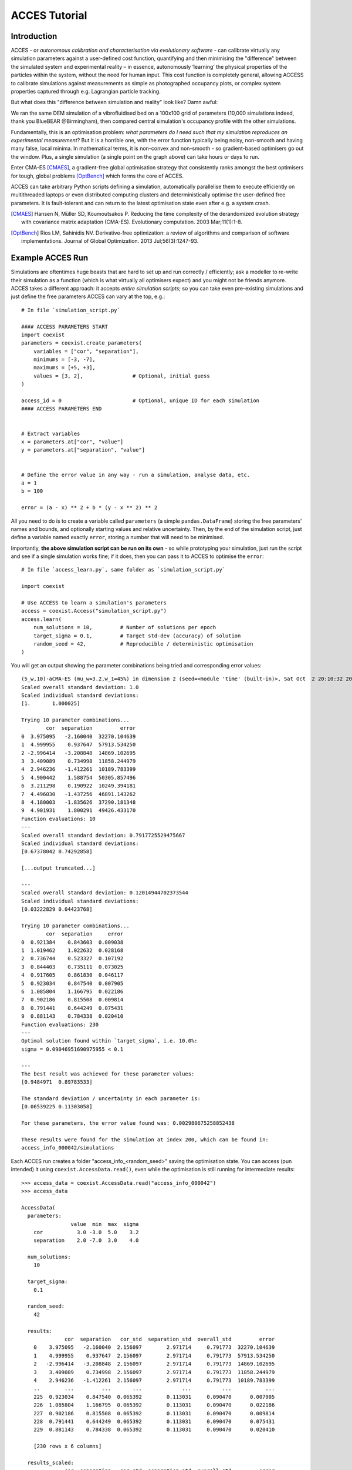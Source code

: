 **************
ACCES Tutorial
**************


Introduction
============

ACCES - or *autonomous calibration and characterisation via evolutionary software* -
can calibrate virtually any simulation parameters against a user-defined cost
function, quantifying and then minimising the "difference" between the simulated
system and experimental reality  – in essence, autonomously ‘learning’ the physical
properties of the particles within the system, without the need for human input.
This cost function is completely general, allowing ACCESS to calibrate simulations
against measurements as simple as photographed occupancy plots, or complex system
properties captured through e.g. Lagrangian particle tracking.

.. image:: ../_static/cost_function.png
   :alt: Example cost function quantifying the disparity between a simulation and reality.


But what does this "difference between simulation and reality" look like? Damn awful:

.. image:: ../_static/cost_surface.png
   :alt: Surface of an example cost function.

We ran the same DEM simulation of a vibrofluidised bed on a 100x100 grid of
parameters (10,000 simulations indeed, thank you BlueBEAR @Birmingham), then
compared central simulation's occupancy profile with the other simulations.

Fundamentally, this is an optimisation problem: *what parameters do I need such
that my simulation reproduces an experimental measurement*? But it is a horrible
one, with the error function typically being noisy, non-smooth and having many
false, local minima. In mathematical terms, it is non-convex and non-smooth -
so gradient-based optimisers go out the window. Plus, a single simulation (a
single point on the graph above) can take hours or days to run.

Enter CMA-ES [CMAES]_, a gradient-free global optimisation strategy that consistently
ranks amongst the best optimisers for tough, global problems [OptBench]_ which
forms the core of ACCES.

ACCES can take arbitrary Python scripts defining a simulation, automatically
parallelise them to execute efficiently on multithreaded laptops or even distributed
computing clusters and deterministically optimise the user-defined free parameters.
It is fault-tolerant and can return to the latest optimisation state even after e.g.
a system crash.


.. [CMAES] Hansen N, Müller SD, Koumoutsakos P. Reducing the time complexity of the derandomized evolution strategy with covariance matrix adaptation (CMA-ES). Evolutionary computation. 2003 Mar;11(1):1-8.

.. [OptBench] Rios LM, Sahinidis NV. Derivative-free optimization: a review of algorithms and comparison of software implementations. Journal of Global Optimization. 2013 Jul;56(3):1247-93.




Example ACCES Run
=================

Simulations are oftentimes huge beasts that are hard to set up and run correctly /
efficiently; ask a modeller to re-write their simulation as a function (which is
what virtually all optimisers expect) and you might not be friends anymore. ACCES
takes a different approach: it accepts *entire simulation scripts*; so you can
take even pre-existing simulations and just define the free parameters ACCES can
vary at the top, e.g.:


::

    # In file `simulation_script.py`

    #### ACCESS PARAMETERS START
    import coexist
    parameters = coexist.create_parameters(
        variables = ["cor", "separation"],
        minimums = [-3, -7],
        maximums = [+5, +3],
        values = [3, 2],                # Optional, initial guess
    )

    access_id = 0                       # Optional, unique ID for each simulation
    #### ACCESS PARAMETERS END


    # Extract variables
    x = parameters.at["cor", "value"]
    y = parameters.at["separation", "value"]


    # Define the error value in any way - run a simulation, analyse data, etc.
    a = 1
    b = 100

    error = (a - x) ** 2 + b * (y - x ** 2) ** 2


All you need to do is to create a variable called ``parameters`` (a simple
``pandas.DataFrame``) storing the free parameters' names and bounds, and
optionally starting values and relative uncertainty. Then, by the end of
the simulation script, just define a variable named exactly ``error``,
storing a number that will need to be minimised.

Importantly, **the above simulation script can be run on its own** - so
while prototyping your simulation, just run the script and see if a single
simulation works fine; if it does, then you can pass it to ACCES to
optimise the ``error``:


::

    # In file `access_learn.py`, same folder as `simulation_script.py`

    import coexist

    # Use ACCESS to learn a simulation's parameters
    access = coexist.Access("simulation_script.py")
    access.learn(
        num_solutions = 10,         # Number of solutions per epoch
        target_sigma = 0.1,         # Target std-dev (accuracy) of solution
        random_seed = 42,           # Reproducible / deterministic optimisation
    )


You will get an output showing the parameter combinations being tried and
corresponding error values:

::

    (5_w,10)-aCMA-ES (mu_w=3.2,w_1=45%) in dimension 2 (seed=<module 'time' (built-in)>, Sat Oct  2 20:10:32 2021)
    Scaled overall standard deviation: 1.0
    Scaled individual standard deviations:
    [1.       1.000025]

    Trying 10 parameter combinations...
            cor  separation         error
    0  3.975095   -2.160040  32270.104639
    1  4.999955    0.937647  57913.534250
    2 -2.996414   -3.208848  14869.102695
    3  3.409089    0.734998  11858.244979
    4  2.946236   -1.412261  10189.783399
    5  4.900442    1.588754  50305.857496
    6  3.211298    0.190922  10249.394181
    7  4.496030   -1.437256  46891.143262
    8  4.180003   -1.835626  37290.181348
    9  4.901931    1.800291  49426.433170
    Function evaluations: 10
    ---
    Scaled overall standard deviation: 0.7917725529475667
    Scaled individual standard deviations:
    [0.67378042 0.74292858]

    [...output truncated...]

    ---
    Scaled overall standard deviation: 0.12014944702373544
    Scaled individual standard deviations:
    [0.03222829 0.04423768]

    Trying 10 parameter combinations...
            cor  separation     error
    0  0.921384    0.843603  0.009038
    1  1.019462    1.022632  0.028168
    2  0.736744    0.523327  0.107192
    3  0.844403    0.735111  0.073025
    4  0.917605    0.861830  0.046117
    5  0.923034    0.847540  0.007905
    6  1.085804    1.166795  0.022186
    7  0.902186    0.815508  0.009814
    8  0.791441    0.644249  0.075431
    9  0.881143    0.784338  0.020410
    Function evaluations: 230
    ---
    Optimal solution found within `target_sigma`, i.e. 10.0%:
    sigma = 0.09046951690975955 < 0.1

    ---
    The best result was achieved for these parameter values:
    [0.9484971  0.89783533]

    The standard deviation / uncertainty in each parameter is:
    [0.06539225 0.11303058]

    For these parameters, the error value found was: 0.002980675258852438

    These results were found for the simulation at index 200, which can be found in:
    access_info_000042/simulations



Each ACCES run creates a folder "access_info_<random_seed>" saving the optimisation
state. You can access (pun intended) it using ``coexist.AccessData.read()``,
even while the optimisation is still running for intermediate results:

::

    >>> access_data = coexist.AccessData.read("access_info_000042")
    >>> access_data

    AccessData(
      parameters:
                    value  min  max  sigma
        cor           3.0 -3.0  5.0    3.2
        separation    2.0 -7.0  3.0    4.0

      num_solutions:
        10

      target_sigma:
        0.1

      random_seed:
        42

      results:
                  cor  separation   cor_std  separation_std  overall_std         error
        0    3.975095   -2.160040  2.156097        2.971714     0.791773  32270.104639
        1    4.999955    0.937647  2.156097        2.971714     0.791773  57913.534250
        2   -2.996414   -3.208848  2.156097        2.971714     0.791773  14869.102695
        3    3.409089    0.734998  2.156097        2.971714     0.791773  11858.244979
        4    2.946236   -1.412261  2.156097        2.971714     0.791773  10189.783399
        ..        ...         ...       ...             ...          ...           ...
        225  0.923034    0.847540  0.065392        0.113031     0.090470      0.007905
        226  1.085804    1.166795  0.065392        0.113031     0.090470      0.022186
        227  0.902186    0.815508  0.065392        0.113031     0.090470      0.009814
        228  0.791441    0.644249  0.065392        0.113031     0.090470      0.075431
        229  0.881143    0.784338  0.065392        0.113031     0.090470      0.020410

        [230 rows x 6 columns]

      results_scaled:
                  cor  separation   cor_std  separation_std  overall_std         error
        0    1.242217   -0.540010  0.673780        0.742929     0.791773  32270.104639
        1    1.562486    0.234412  0.673780        0.742929     0.791773  57913.534250
        2   -0.936379   -0.802212  0.673780        0.742929     0.791773  14869.102695
        3    1.065340    0.183750  0.673780        0.742929     0.791773  11858.244979
        4    0.920699   -0.353065  0.673780        0.742929     0.791773  10189.783399
        ..        ...         ...       ...             ...          ...           ...
        225  0.288448    0.211885  0.020435        0.028258     0.090470      0.007905
        226  0.339314    0.291699  0.020435        0.028258     0.090470      0.022186
        227  0.281933    0.203877  0.020435        0.028258     0.090470      0.009814
        228  0.247325    0.161062  0.020435        0.028258     0.090470      0.075431
        229  0.275357    0.196085  0.020435        0.028258     0.090470      0.020410

        [230 rows x 6 columns]

      num_epochs:
        23
    )


You can create a "convergence plot" showing the evolution of the ACCES run using
``coexist.plots.plot_access``:

::

    import coexist

    # Use path to either the `access_info_<random_seed>` folder itself, or its
    # parent directory
    access_data = coexist.AccessData.read(".")

    fig = coexist.plots.access(access_data)
    fig.show()


Which will produce the following interactive Plotly figure:

.. image:: ../_static/convergence.png
   :alt: Convergence plot.


If you zoom into the error value, you'll see that ACCES effectively found the
optimum in less than 10 epochs; while this particular error function is
well-behaved and a gradient-based optimiser may be quicker and more accurate,
this can never be assumed with physical simulations and noisy measurements (see
the image at the top of the page).

If you have only two free parameters (or take a slice through your larger parameter
space) you can see which parts ACCES explored:

::

    import coexist

    # Use path to either the `access_info_<random_seed>` folder itself, or its
    # parent directory
    access_data = coexist.AccessData.read(".")

    fig = coexist.plots.access2d(access_data)
    fig.show()


Which will produce the following interactive Plotly figure:

.. image:: ../_static/explored.png
   :alt: Explored parameter space.

The dots are the parameter combinations tried; the cells' colours represent the
closest simulation's error value (darker = smaller). The smaller the cell, the
more simulations were run in that region - notice how ACCES spends minimum
computational time on unimportant, high-error areas and more around the global
optimum.


ACCES on Supercomputing Clusters
================================

ACCES can also run each simulation as separate, massively-parallel jobs on distributed
supercomputing clusters using the ``coexist.schedulers`` interface. For example, for
executing simulations as ``sbatch`` jobs on a SLURM-managed supercomputer (such as
the awesome BlueBEAR @Birmingham):

::

    import coexist
    from coexist.schedulers import SlurmScheduler


    scheduler = SlurmScheduler(
        "10:0:0",           # Time allocated for a single simulation
        commands = [        # Commands you'd add in the sbatch script, after `#`
            "set -e",
            "module purge; module load bluebear",
            "module load BEAR-Python-DataScience/2020a-foss-2020a-Python-3.8.2",
        ],
        qos = "bbdefault",
        account = "windowcr-rt-royalsociety",
        constraint = "cascadelake",     # Any other #SBATCH -- <CMD> = "VAL" pair
    )

    # Use ACCESS to learn the simulation parameters
    access = coexist.Access("simulation_script.py", scheduler)
    access.learn(num_solutions = 100, target_sigma = 0.1, random_seed = 12345)


Same script as before, except for the ``scheduler`` second argument to
``coexist.Access``. For full details - and extra possible settings - do check out
the "Manual" tab at the top of the page.


